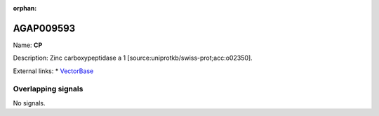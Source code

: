 :orphan:

AGAP009593
=============



Name: **CP**

Description: Zinc carboxypeptidase a 1 [source:uniprotkb/swiss-prot;acc:o02350].

External links:
* `VectorBase <https://www.vectorbase.org/Anopheles_gambiae/Gene/Summary?g=AGAP009593>`_

Overlapping signals
-------------------



No signals.


